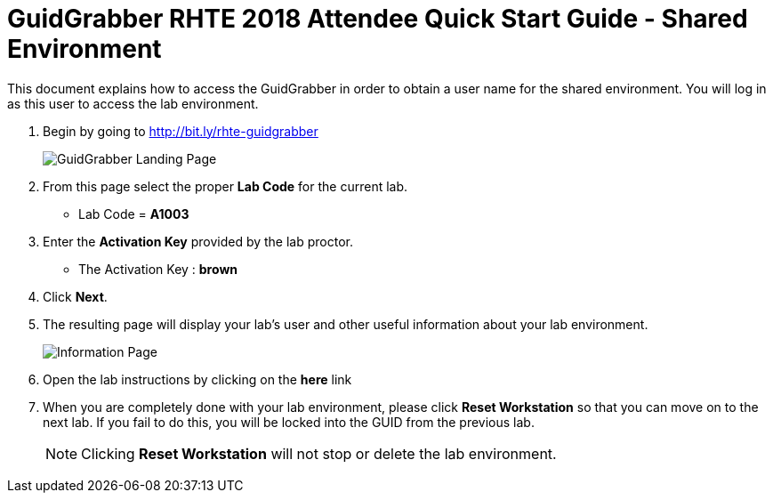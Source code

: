 = GuidGrabber RHTE 2018 Attendee Quick Start Guide - Shared Environment

This document explains how to access the GuidGrabber in order to obtain a user name for the shared environment.  You will log in as this user to access the lab environment.

. Begin by going to http://bit.ly/rhte-guidgrabber
+
image::images/ggs1.png[GuidGrabber Landing Page]

. From this page select the proper *Lab Code* for the current lab.
* Lab Code = *A1003*

. Enter the *Activation Key* provided by the lab proctor.
* The Activation Key : *brown*

. Click *Next*.

. The resulting page will display your lab's user and other useful information about your lab environment.
+
image::images/ggshared.png[Information Page]

. Open the lab instructions by clicking on the *here* link

. When you are completely done with your lab environment, please click *Reset Workstation* so that you can move on to the next lab.  If you fail to do this, you will be locked into the GUID from the previous lab.
+
[NOTE]
Clicking *Reset Workstation* will not stop or delete the lab environment.
